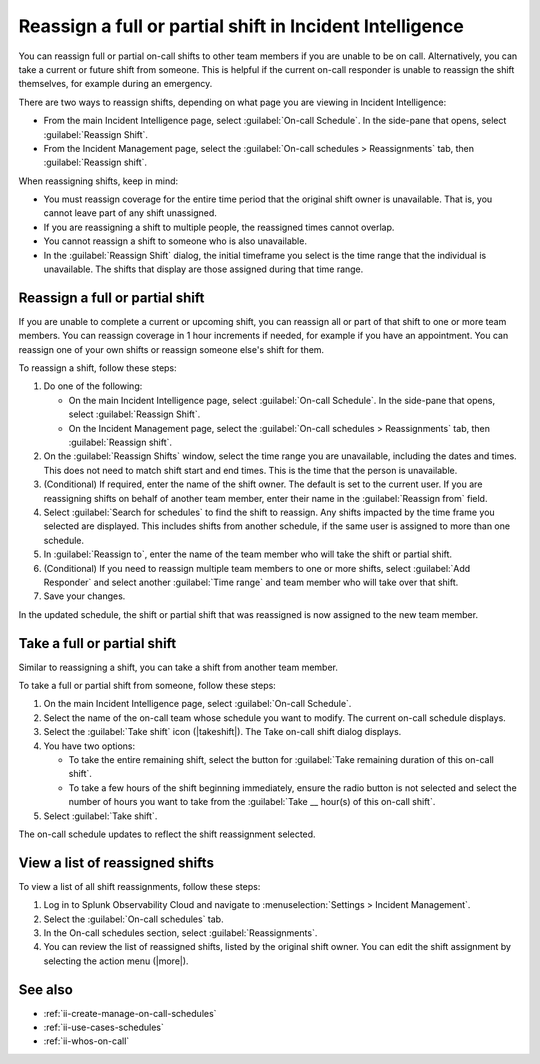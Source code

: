 .. _reassign-shift:

Reassign a full or partial shift in Incident Intelligence
************************************************************************

.. meta::
   :description: Steps to reassign a full on-call shift or parts of a shift in Incident Intelligence.
   
You can reassign full or partial on-call shifts to other team members if you are unable to be on call. Alternatively, you can take a current or future shift from someone. This is helpful if the current on-call responder is unable to reassign the shift themselves, for example during an emergency.

There are two ways to reassign shifts, depending on what page you are viewing in Incident Intelligence:

* From the main Incident Intelligence page, select :guilabel:`On-call Schedule`. In the side-pane that opens, select :guilabel:`Reassign Shift`.
* From the Incident Management page, select the :guilabel:`On-call schedules > Reassignments` tab, then :guilabel:`Reassign shift`.

When reassigning shifts, keep in mind:

- You must reassign coverage for the entire time period that the original shift owner is unavailable. That is, you cannot leave part of any shift unassigned.
  
- If you are reassigning a shift to multiple people, the reassigned times cannot overlap.
  
- You cannot reassign a shift to someone who is also unavailable.
  
- In the :guilabel:`Reassign Shift` dialog, the initial timeframe you select is the time range that the individual is unavailable. The shifts that display are those assigned during that time range.



.. _reassign-shift-to-other:

Reassign a full or partial shift
========================================

If you are unable to complete a current or upcoming shift, you can reassign all or part of that shift to one or more team members. You can reassign coverage in 1 hour increments if needed, for example if you have an appointment. You can reassign one of your own shifts or reassign someone else's shift for them.


To reassign a shift, follow these steps: 

#. Do one of the following:

   - On the main Incident Intelligence page, select :guilabel:`On-call Schedule`. In the side-pane that opens, select :guilabel:`Reassign Shift`.
  
   - On the Incident Management page, select the :guilabel:`On-call schedules > Reassignments` tab, then :guilabel:`Reassign shift`.
  
#. On the :guilabel:`Reassign Shifts` window, select the time range you are unavailable, including the dates and times. This does not need to match shift start and end times. This is the time that the person is unavailable.
#. (Conditional) If required, enter the name of the shift owner. The default is set to the current user. If you are reassigning shifts on behalf of another team member, enter their name in the :guilabel:`Reassign from` field.
#. Select :guilabel:`Search for schedules` to find the shift to reassign. Any shifts impacted by the time frame you selected are displayed. This includes shifts from another schedule, if the same user is assigned to more than one schedule.
#. In :guilabel:`Reassign to`, enter the name of the team member who will take the shift or partial shift. 
#. (Conditional) If you need to reassign multiple team members to one or more shifts, select :guilabel:`Add Responder` and select another :guilabel:`Time range` and team member who will take over that shift.
#. Save your changes.

In the updated schedule, the shift or partial shift that was reassigned is now assigned to the new team member. 

.. _take_shift:

Take a full or partial shift
==================================

Similar to reassigning a shift, you can take a shift from another team member. 

To take a full or partial shift from someone, follow these steps:

#. On the main Incident Intelligence page, select :guilabel:`On-call Schedule`. 
#. Select the name of the on-call team whose schedule you want to modify. The current on-call schedule displays.
#. Select the :guilabel:`Take shift` icon (|takeshift|). The Take on-call shift dialog displays.
#. You have two options:

   - To take the entire remaining shift, select the button for :guilabel:`Take remaining duration of this on-call shift`.
  
   - To take a few hours of the shift beginning immediately, ensure the radio button is not selected and select the number of hours you want to take from the :guilabel:`Take __ hour(s) of this on-call shift`.

#. Select :guilabel:`Take shift`.

The on-call schedule updates to reflect the shift reassignment selected.


View a list of reassigned shifts
=====================================

To view a list of all shift reassignments, follow these steps:

#. Log in to Splunk Observability Cloud and navigate to :menuselection:`Settings > Incident Management`.
#. Select the :guilabel:`On-call schedules` tab.
#. In the On-call schedules section, select :guilabel:`Reassignments`.
#. You can review the list of reassigned shifts, listed by the original shift owner. You can edit the shift assignment by selecting the action menu (|more|).





See also
============

* :ref:`ii-create-manage-on-call-schedules`
* :ref:`ii-use-cases-schedules`
* :ref:`ii-whos-on-call`





